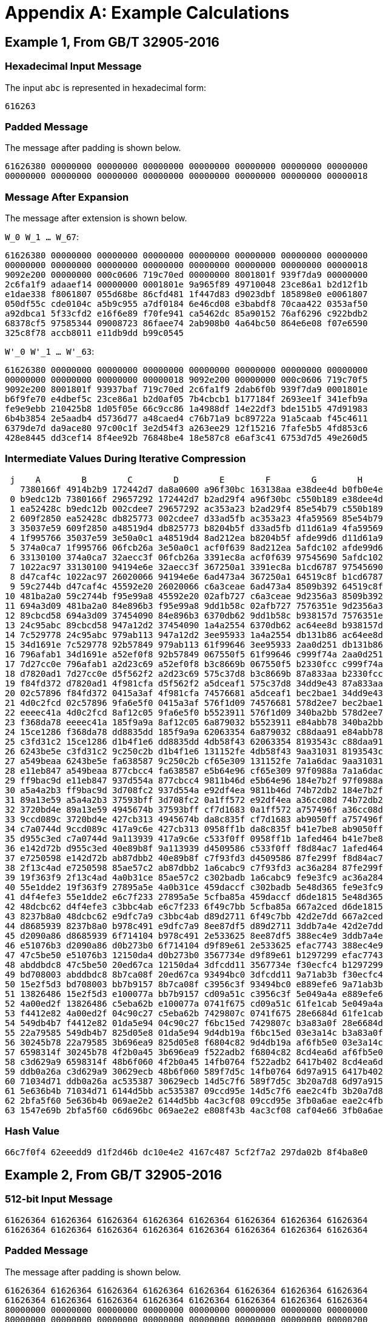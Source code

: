 
[appendix]
= Appendix A: Example Calculations

== Example 1, From GB/T 32905-2016

=== Hexadecimal Input Message

The input `abc` is represented in hexadecimal form:

----
616263
----

=== Padded Message

The message after padding is shown below.

----
61626380 00000000 00000000 00000000 00000000 00000000 00000000 00000000
00000000 00000000 00000000 00000000 00000000 00000000 00000000 00000018
----

=== Message After Expansion

The message after extension is shown below.

`W_0 W_1 ... W_67`:

----
61626380 00000000 00000000 00000000 00000000 00000000 00000000 00000000
00000000 00000000 00000000 00000000 00000000 00000000 00000000 00000018
9092e200 00000000 000c0606 719c70ed 00000000 8001801f 939f7da9 00000000
2c6fa1f9 adaaef14 00000000 0001801e 9a965f89 49710048 23ce86a1 b2d12f1b
e1dae338 f8061807 055d68be 86cfd481 1f447d83 d9023dbf 185898e0 e0061807
050df55c cde0104c a5b9c955 a7df0184 6e46cd08 e3babdf8 70caa422 0353af50
a92dbca1 5f33cfd2 e16f6e89 f70fe941 ca5462dc 85a90152 76af6296 c922bdb2
68378cf5 97585344 09008723 86faee74 2ab908b0 4a64bc50 864e6e08 f07e6590
325c8f78 accb8011 e11db9dd b99c0545
----


`W'_0 W'_1 ... W'_63`:

----
61626380 00000000 00000000 00000000 00000000 00000000 00000000 00000000
00000000 00000000 00000000 00000018 9092e200 00000000 000c0606 719c70f5
9092e200 8001801f 93937baf 719c70ed 2c6fa1f9 2dab6f0b 939f7da9 0001801e
b6f9fe70 e4dbef5c 23ce86a1 b2d0af05 7b4cbcb1 b177184f 2693ee1f 341efb9a
fe9e9ebb 210425b8 1d05f05e 66c9cc86 1a4988df 14e22df3 bde151b5 47d91983
6b4b3854 2e5aadb4 d5736d77 a48caed4 c76b71a9 bc89722a 91a5caab f45c4611
6379de7d da9ace80 97c00c1f 3e2d54f3 a263ee29 12f15216 7fafe5b5 4fd853c6
428e8445 dd3cef14 8f4ee92b 76848be4 18e587c8 e6af3c41 6753d7d5 49e260d5
----

=== Intermediate Values During Iterative Compression

----
 j    A        B        C        D        E        F        G        H
   7380166f 4914b2b9 172442d7 da8a0600 a96f30bc 163138aa e38dee4d b0fb0e4e
 0 b9edc12b 7380166f 29657292 172442d7 b2ad29f4 a96f30bc c550b189 e38dee4d
 1 ea52428c b9edc12b 002cdee7 29657292 ac353a23 b2ad29f4 85e54b79 c550b189
 2 609f2850 ea52428c db825773 002cdee7 d33ad5fb ac353a23 4fa59569 85e54b79
 3 35037e59 609f2850 a48519d4 db825773 b8204b5f d33ad5fb d11d61a9 4fa59569
 4 1f995766 35037e59 3e50a0c1 a48519d4 8ad212ea b8204b5f afde99d6 d11d61a9
 5 374a0ca7 1f995766 06fcb26a 3e50a0c1 acf0f639 8ad212ea 5afdc102 afde99d6
 6 33130100 374a0ca7 32aecc3f 06fcb26a 3391ec8a acf0f639 97545690 5afdc102
 7 1022ac97 33130100 94194e6e 32aecc3f 367250a1 3391ec8a b1cd6787 97545690
 8 d47caf4c 1022ac97 26020066 94194e6e 6ad473a4 367250a1 64519c8f b1cd6787
 9 59c2744b d47caf4c 45592e20 26020066 c6a3ceae 6ad473a4 8509b392 64519c8f
10 481ba2a0 59c2744b f95e99a8 45592e20 02afb727 c6a3ceae 9d2356a3 8509b392
11 694a3d09 481ba2a0 84e896b3 f95e99a8 9dd1b58c 02afb727 7576351e 9d2356a3
12 89cbcd58 694a3d09 37454090 84e896b3 6370db62 9dd1b58c b938157d 7576351e
13 24c95abc 89cbcd58 947a12d2 37454090 1a4a2554 6370db62 ac64ee8d b938157d
14 7c529778 24c95abc 979ab113 947a12d2 3ee95933 1a4a2554 db131b86 ac64ee8d
15 34d1691e 7c529778 92b57849 979ab113 61f99646 3ee95933 2aa0d251 db131b86
16 796afab1 34d1691e a52ef0f8 92b57849 067550f5 61f99646 c999f74a 2aa0d251
17 7d27cc0e 796afab1 a2d23c69 a52ef0f8 b3c8669b 067550f5 b2330fcc c999f74a
18 d7820ad1 7d27cc0e d5f562f2 a2d23c69 575c37d8 b3c8669b 87a833aa b2330fcc
19 f84fd372 d7820ad1 4f981cfa d5f562f2 a5dceaf1 575c37d8 34dd9e43 87a833aa
20 02c57896 f84fd372 0415a3af 4f981cfa 74576681 a5dceaf1 bec2bae1 34dd9e43
21 4d0c2fcd 02c57896 9fa6e5f0 0415a3af 576f1d09 74576681 578d2ee7 bec2bae1
22 eeeec41a 4d0c2fcd 8af12c05 9fa6e5f0 b5523911 576f1d09 340ba2bb 578d2ee7
23 f368da78 eeeec41a 185f9a9a 8af12c05 6a879032 b5523911 e84abb78 340ba2bb
24 15ce1286 f368da78 dd8835dd 185f9a9a 62063354 6a879032 c88daa91 e84abb78
25 c3fd31c2 15ce1286 d1b4f1e6 dd8835dd 4db58f43 62063354 8193543c c88daa91
26 6243be5e c3fd31c2 9c250c2b d1b4f1e6 131152fe 4db58f43 9aa31031 8193543c
27 a549beaa 6243be5e fa638587 9c250c2b cf65e309 131152fe 7a1a6dac 9aa31031
28 e11eb847 a549beaa 877cbcc4 fa638587 e5b64e96 cf65e309 97f0988a 7a1a6dac
29 ff9bac9d e11eb847 937d554a 877cbcc4 9811b46d e5b64e96 184e7b2f 97f0988a
30 a5a4a2b3 ff9bac9d 3d708fc2 937d554a e92df4ea 9811b46d 74b72db2 184e7b2f
31 89a13e59 a5a4a2b3 37593bff 3d708fc2 0a1ff572 e92df4ea a36cc08d 74b72db2
32 3720bd4e 89a13e59 4945674b 37593bff cf7d1683 0a1ff572 a757496f a36cc08d
33 9ccd089c 3720bd4e 427cb313 4945674b da8c835f cf7d1683 ab9050ff a757496f
34 c7a0744d 9ccd089c 417a9c6e 427cb313 0958ff1b da8c835f b41e7be8 ab9050ff
35 d955c3ed c7a0744d 9a113939 417a9c6e c533f0ff 0958ff1b 1afed464 b41e7be8
36 e142d72b d955c3ed 40e89b8f 9a113939 d4509586 c533f0ff f8d84ac7 1afed464
37 e7250598 e142d72b ab87dbb2 40e89b8f c7f93fd3 d4509586 87fe299f f8d84ac7
38 2f13c4ad e7250598 85ae57c2 ab87dbb2 1a6cabc9 c7f93fd3 ac36a284 87fe299f
39 19f363f9 2f13c4ad 4a0b31ce 85ae57c2 c302badb 1a6cabc9 fe9e3fc9 ac36a284
40 55e1dde2 19f363f9 27895a5e 4a0b31ce 459daccf c302badb 5e48d365 fe9e3fc9
41 d4f4efe3 55e1dde2 e6c7f233 27895a5e 5cfba85a 459daccf d6de1815 5e48d365
42 48dcbc62 d4f4efe3 c3bbc4ab e6c7f233 6f49c7bb 5cfba85a 667a2ced d6de1815
43 8237b8a0 48dcbc62 e9dfc7a9 c3bbc4ab d89d2711 6f49c7bb 42d2e7dd 667a2ced
44 d8685939 8237b8a0 b978c491 e9dfc7a9 8ee87df5 d89d2711 3ddb7a4e 42d2e7dd
45 d2090a86 d8685939 6f714104 b978c491 2e533625 8ee87df5 388ec4e9 3ddb7a4e
46 e51076b3 d2090a86 d0b273b0 6f714104 d9f89e61 2e533625 efac7743 388ec4e9
47 47c5be50 e51076b3 12150da4 d0b273b0 3567734e d9f89e61 b1297299 efac7743
48 abddbdc8 47c5be50 20ed67ca 12150da4 3dfcdd11 3567734e f30ecfc4 b1297299
49 bd708003 abddbdc8 8b7ca08f 20ed67ca 93494bc0 3dfcdd11 9a71ab3b f30ecfc4
50 15e2f5d3 bd708003 bb7b9157 8b7ca08f c3956c3f 93494bc0 e889efe6 9a71ab3b
51 13826486 15e2f5d3 e100077a bb7b9157 cd09a51c c3956c3f 5e049a4a e889efe6
52 4a00ed2f 13826486 c5eba62b e100077a 0741f675 cd09a51c 61fe1cab 5e049a4a
53 f4412e82 4a00ed2f 04c90c27 c5eba62b 7429807c 0741f675 28e6684d 61fe1cab
54 549db4b7 f4412e82 01da5e94 04c90c27 f6bc15ed 7429807c b3a83a0f 28e6684d
55 22a79585 549db4b7 825d05e8 01da5e94 9d4db19a f6bc15ed 03e3a14c b3a83a0f
56 30245b78 22a79585 3b696ea9 825d05e8 f6804c82 9d4db19a af6fb5e0 03e3a14c
57 6598314f 30245b78 4f2b0a45 3b696ea9 f522adb2 f6804c82 8cd4ea6d af6fb5e0
58 c3d629a9 6598314f 48b6f060 4f2b0a45 14fb0764 f522adb2 6417b402 8cd4ea6d
59 ddb0a26a c3d629a9 30629ecb 48b6f060 589f7d5c 14fb0764 6d97a915 6417b402
60 71034d71 ddb0a26a ac535387 30629ecb 14d5c7f6 589f7d5c 3b20a7d8 6d97a915
61 5e636b4b 71034d71 6144d5bb ac535387 09ccd95e 14d5c7f6 eae2c4fb 3b20a7d8
62 2bfa5f60 5e636b4b 069ae2e2 6144d5bb 4ac3cf08 09ccd95e 3fb0a6ae eae2c4fb
63 1547e69b 2bfa5f60 c6d696bc 069ae2e2 e808f43b 4ac3cf08 caf04e66 3fb0a6ae
----

=== Hash Value

----
66c7f0f4 62eeedd9 d1f2d46b dc10e4e2 4167c487 5cf2f7a2 297da02b 8f4ba8e0
----

== Example 2, From GB/T 32905-2016

=== 512-bit Input Message

----
61626364 61626364 61626364 61626364 61626364 61626364 61626364 61626364
61626364 61626364 61626364 61626364 61626364 61626364 61626364 61626364
----

=== Padded Message

The message after padding is shown below.

----
61626364 61626364 61626364 61626364 61626364 61626364 61626364 61626364
61626364 61626364 61626364 61626364 61626364 61626364 61626364 61626364
80000000 00000000 00000000 00000000 00000000 00000000 00000000 00000000
80000000 00000000 00000000 00000000 00000000 00000000 00000000 00000200
----

==== Message Block 1

===== Expanded Message

`W_0 W_1 ... W_67`:

----
61626364 61626364 61626364 61626364 61626364 61626364 61626364 61626364
61626364 61626364 61626364 61626364 61626364 61626364 61626364 61626364
a121a024 a121a024 a121a024 6061e0e5 6061e0e5 6061e0e5 a002e345 a002e345
a002e345 49c969ed 49c969ed 49c969ed 85ae5679 a44ff619 a44ff619 694b6244
e8c8e0c4 e8c8e0c4 240e103e 346e603e 346e603e 9a517ab5 8a01aa25 8a01aa25
0607191c 25f8a37a d528936a 89fbd8ae 00606206 10501256 7cff7ef9 3c78b9f9
cc2b8a69 9f03f169 df45be20 9ec5bee1 0a212906 49ff72c0 46717241 67e09a19
6efaa333 2ebae676 3475c386 201dcff6 2f18fccf 2c5f2b5c a80b9f38 bc139f34
c47f18a7 a25ce71d 42743705 51baf619
----


`W'_0 W'_1 ... W'_63`:

----
00000000 00000000 00000000 00000000 00000000 00000000 00000000 00000000
00000000 00000000 00000000 00000000 c043c340 c043c340 c043c340 01038381
c14040c1 c14040c1 01234361 c06303a0 c06303a0 29a88908 e9cb8aa8 e9cb8aa8
25acb53c ed869ff4 ed869ff4 20820ba9 6d66b6bd 4c8716dd 8041e627 5d25027a
dca680fa 72999a71 ae0fba1b be6fca1b 32697922 bfa9d9cf 5f29394f 03fa728b
06677b1a 35a8b12c a9d7ed93 b5836157 cc4be86f 8f53e33f a3bac0d9 a2bd0718
c60aa36f d6fc83a9 9934cc61 f92524f8 64db8a35 674594b6 7204b1c7 47fd55ef
41e25ffc 02e5cd2a 9c7e5cbe 9c0e50c2 eb67e468 8e03cc41 ea7fa83d eda9692d
----

===== Intermediate Values During Iterative Compression

----
 j     A        B       C         D        E       F         G       H
   7380166f 4914b2b9 172442d7 da8a0600 a96f30bc 163138aa e38dee4d b0fb0e4e
 0 588b5dab 7380166f 29657292 172442d7 b2e561d0 a96f30bc c550b189 e38dee4d
 1 b31cecd3 588b5dab 002cdee7 29657292 887cdf53 b2e561d0 85e54b79 c550b189
 2 087b31df b31cecd3 16bb56b1 002cdee7 5234344f 887cdf53 0e85972b 85e54b79
 3 17448b12 087b31df 39d9a766 16bb56b1 16372ca6 5234344f fa9c43e6 0e85972b
 4 dca06de5 17448b12 f663be10 39d9a766 f7bc113c 16372ca6 a27a91a1 fa9c43e6
 5 8eb847a3 dca06de5 8916242e f663be10 9fe64fb1 f7bc113c 6530b1b9 a27a91a1
 6 0e0f1218 8eb847a3 40dbcbb9 8916242e 57e5fc4e 9fe64fb1 89e7bde0 6530b1b9
 7 ada83827 0e0f1218 708f471d 40dbcbb9 55eb8591 57e5fc4e 7d8cff32 89e7bde0
 8 6e12c163 ada83827 1e24301c 708f471d c26a14b8 55eb8591 e272bf2f 7d8cff32
 9 f7578117 6e12c163 50704f5b 1e24301c 3433dd28 c26a14b8 2c8aaf5c e272bf2f
10 bc497c66 f7578117 2582c6dc 50704f5b 4f85c749 3433dd28 a5c61350 2c8aaf5c
11 ecc59168 bc497c66 af022fee 2582c6dc 8ce5ee61 4f85c749 e941a19e a5c61350
12 63723715 ecc59168 92f8cd78 af022fee 38e2aa27 8ce5ee61 3a4a7c2e e941a19e
13 e57bfbf8 63723715 8b22d1d9 92f8cd78 542318e7 38e2aa27 730c672f 3a4a7c2e
14 8ba504b1 e57bfbf8 e46e2ac6 8b22d1d9 a8c73777 542318e7 5139c715 730c672f
15 b6a4be20 8ba504b1 f7f7f1ca e46e2ac6 8ae4d7a0 a8c73777 c73aa118 5139c715
16 c0a0e3f7 b6a4be20 4a096317 f7f7f1ca f671e12a 8ae4d7a0 bbbd4639 c73aa118
17 68ef7357 c0a0e3f7 497c416d 4a096317 673f9d46 f671e12a bd045726 bbbd4639
18 4c6499d3 68ef7357 41c7ef81 497c416d f01924a3 673f9d46 0957b38f bd045726
19 9f532735 4c6499d3 dee6aed1 41c7ef81 71c6ef02 f01924a3 ea3339fc 0957b38f
20 231d84bd 9f532735 c933a698 dee6aed1 108149de 71c6ef02 251f80c9 ea3339fc
21 6a203212 231d84bd a64e6b3e c933a698 90c31af9 108149de 78138e37 251f80c9
22 175c3b57 6a203212 3b097a46 a64e6b3e 508f82d2 90c31af9 4ef0840a 78138e37
23 cdcbabd5 175c3b57 406424d4 3b097a46 b5a2f2fb 508f82d2 d7cc8618 4ef0840a
24 7dd941f8 cdcbabd5 b876ae2e 406424d4 a541cb9b b5a2f2fb 1692847c d7cc8618
25 eaf54f3e 7dd941f8 9757ab9b b876ae2e 912d4e17 a541cb9b 97ddad17 1692847c
26 f7310a83 eaf54f3e b283f0fb 9757ab9b b43da5e9 912d4e17 5cdd2a0e 97ddad17
27 f8441d7e f7310a83 ea9e7dd5 b283f0fb cf194872 b43da5e9 70bc896a 5cdd2a0e
28 270dce67 f8441d7e 621507ee ea9e7dd5 7564b6c0 cf194872 2f4da1ed 70bc896a
29 ac12a6c0 270dce67 883afdf0 621507ee 964015e3 7564b6c0 439678ca 2f4da1ed
30 1bd9e6e3 ac12a6c0 1b9cce4e 883afdf0 0fac4cad 964015e3 b603ab25 439678ca
31 32418d74 1bd9e6e3 254d8158 1b9cce4e 3f717698 0fac4cad af1cb200 b603ab25
32 9c89b505 32418d74 b3cdc637 254d8158 38766abf 3f717698 65687d62 af1cb200
33 3c60352a 9c89b505 831ae864 b3cdc637 8aedd93b 38766abf b4c1fb8b 65687d62
34 2a116c70 3c60352a 136a0b39 831ae864 476048d4 8aedd93b 55f9c3b3 b4c1fb8b
35 a0c7c66f 2a116c70 c06a5478 136a0b39 b47a7dc5 476048d4 c9dc576e 55f9c3b3
36 b7e58f33 a0c7c66f 22d8e054 c06a5478 3a3537a9 b47a7dc5 46a23b02 c9dc576e
37 79baf4ca b7e58f33 8f8cdf41 22d8e054 9455b731 3a3537a9 ee2da3d3 46a23b02
38 ad5b0bcf 79baf4ca cb1e676f 8f8cdf41 289d35e0 9455b731 bd49d1a9 ee2da3d3
39 a167bd76 ad5b0bcf 75e994f3 cb1e676f da27276b 289d35e0 b98ca2ad bd49d1a9
40 2ccc1878 a167bd76 b6179f5a 75e994f3 7eded43b da27276b af0144e9 b98ca2ad
41 610c6084 2ccc1878 cf7aed42 b6179f5a 9da32cab 7eded43b 3b5ed139 af0144e9
42 a40209fe 610c6084 9830f059 cf7aed42 7d483846 9da32cab a1dbf6f6 3b5ed139
43 6fa376a2 a40209fe 18c108c2 9830f059 12a851cf 7d483846 655ced19 a1dbf6f6
44 53f9ffc5 6fa376a2 0413fd48 18c108c2 c3d3327b 12a851cf c233ea41 655ced19
45 4f60bbd5 53f9ffc5 46ed44df 0413fd48 f3cae7e6 c3d3327b 8e789542 c233ea41
46 6e89a7fb 4f60bbd5 f3ff8aa7 46ed44df 17394ca0 f3cae7e6 93de1e99 8e789542
47 fef3cb16 6e89a7fb c177aa9e f3ff8aa7 4a9e594f 17394ca0 3f379e57 93de1e99
48 fa8e6731 fef3cb16 134ff6dd c177aa9e 7d9e1966 4a9e594f 6500b9ca 3f379e57
49 08a826c3 fa8e6731 e7962dfd 134ff6dd ebfa90cc 7d9e1966 ca7a54f2 6500b9ca
50 614c7627 08a826c3 1cce63f5 e7962dfd 969ecf53 ebfa90cc cb33ecf0 ca7a54f2
51 d776618d 614c7627 504d8611 1cce63f5 423489f6 969ecf53 86675fd4 cb33ecf0
52 ef958266 d776618d 98ec4ec2 504d8611 6ef4554d 423489f6 7a9cb4f6 86675fd4
53 04b44fd2 ef958266 ecc31bae 98ec4ec2 290032b5 6ef4554d 4fb211a4 7a9cb4f6
54 008d6012 04b44fd2 2b04cddf ecc31bae 50aa1faa 290032b5 aa6b77a2 4fb211a4
55 57859fec 008d6012 689fa409 2b04cddf c00cd655 50aa1faa 95a94801 aa6b77a2
56 c864420d 57859fec 1ac02401 689fa409 2fb3c502 c00cd655 fd528550 95a94801
57 e7423482 c864420d 0b3fd8af 1ac02401 aac3b183 2fb3c502 b2ae0066 fd528550
58 5c5be9dd e7423482 c8841b90 0b3fd8af 8b1ba117 aac3b183 28117d9e b2ae0066
59 ebd4948c 5c5be9dd 846905ce c8841b90 74a75fe1 8b1ba117 8c1d561d 28117d9e
60 05627b53 ebd4948c b7d3bab8 846905ce f58d98d8 74a75fe1 08bc58dd 8c1d561d
61 28aaec87 05627b53 a92919d7 b7d3bab8 cc6b5f2a f58d98d8 ff0ba53a 08bc58dd
62 0f92d652 28aaec87 c4f6a60a a92919d7 b8ab6d40 cc6b5f2a c6c7ac6c ff0ba53a
63 2ad0c8ee 0f92d652 55d90e51 c4f6a60a 69caa1b7 b8ab6d40 f956635a c6c7ac6c
----

==== Message Block 2

===== Expanded Message

`W_0 W_1 ... W_67`:

----
80000000 00000000 00000000 00000000 00000000 00000000 00000000 00000000
00000000 00000000 00000000 00000000 00000000 00000000 00000000 00000200
80404000 00000000 01008080 10005000 00000000 002002a0 ac545c04 00000000
09582a39 a0003000 00000000 00200280 a4515804 20200040 51609838 30005701
a0002000 008200aa 6ad525d0 0a0e0216 b0f52042 fa7073b0 20000000 008200a8
7a542590 22a20044 d5d6ebd2 82005771 8a202240 b42826aa eaf84e59 4898eaf9
8207283d ee6775fa a3e0e0a0 8828488a 23b45a5d 628a22c4 8d6d0615 38300a7e
e96260e5 2b60c020 502ed531 9e878cb9 218c38f8 dcae3cb7 2a3e0e0a e9e0c461
8c3e3831 44aaa228 dc60a38b 518300f7
----

`W'_0 W'_1 ... W'_63`:

----
80000000 00000000 00000000 00000000 00000000 00000000 00000000 00000000
00000000 00000000 00000000 00000200 80404000 00000000 01008080 10005200
80404000 002002a0 ad54dc84 10005000 09582a39 a02032a0 ac545c04 00200280
ad09723d 80203040 51609838 30205581 04517804 20a200ea 3bb5bde8 3a0e5517
10f50042 faf2731a 4ad525d0 0a8c02be caa105d2 d8d273f4 f5d6ebd2 828257d9
f07407d0 968a26ee 3f2ea58b ca98bd88 08270a7d 5a4f5350 4918aef9 c0b0a273
a1b37260 8ced573e 2e8de6b5 b01842f4 cad63ab8 49eae2e4 dd43d324 a6b786c7
c8ee581d f7cefc97 7a10db3b 776748d8 adb200c9 98049e9f f65ead81 b863c496
----

===== Intermediate Values During Iterative Compression

----
 j     A        B       C         D        E       F         G       H
   5950de81 468664eb 42fd4c86 1e7ca00a c0a5910b ae9a55ea 1adb8d17 763ca222
 0 1cc66027 5950de81 0cc9d68d 42fd4c86 24fe81a1 c0a5910b af5574d2 1adb8d17
 1 b7197324 1cc66027 a1bd02b2 0cc9d68d 61b7397a 24fe81a1 885e052c af5574d2
 2 b1aacb3f b7197324 8cc04e39 a1bd02b2 4c7cbb59 61b7397a 0d0927f4 885e052c
 3 920d5d4d b1aacb3f 32e6496e 8cc04e39 c6c863a3 4c7cbb59 cbd30db9 0d0927f4
 4 03162191 920d5d4d 55967f63 32e6496e dbcb73dd c6c863a3 daca63e5 cbd30db9
 5 cbfddbb7 03162191 1aba9b24 55967f63 6a6eaafb dbcb73dd 1d1e3643 daca63e5
 6 67f45147 cbfddbb7 2c432206 1aba9b24 e0cc5b97 6a6eaafb 9eeede5b 1d1e3643
 7 dfc06393 67f45147 fbb76f97 2c432206 9d84a8d5 e0cc5b97 57db5375 9eeede5b
 8 777f980d dfc06393 e8a28ecf fbb76f97 89d0a059 9d84a8d5 dcbf0662 57db5375
 9 502a9be2 777f980d 80c727bf e8a28ecf befc3eda 89d0a059 46acec25 dcbf0662
10 df0f77ed 502a9be2 ff301aee 80c727bf c8b999f7 befc3eda 02cc4e85 46acec25
11 b8bc2801 df0f77ed 5537c4a0 ff301aee 3a05da38 c8b999f7 f6d5f7e1 02cc4e85
12 5b3baaa5 b8bc2801 1eefdbbe 5537c4a0 eebf718f 3a05da38 cfbe45cc f6d5f7e1
13 0f7185e4 5b3baaa5 78500371 1eefdbbe f3fbf969 eebf718f d1c1d02e cfbe45cc
14 141cb1e7 0f7185e4 77554ab6 78500371 5cc495db f3fbf969 8c7f75fb d1c1d02e
15 f185448a 141cb1e7 e30bc81e 77554ab6 32028d02 5cc495db cb4f9fdf 8c7f75fb
16 a7374acd f185448a 3963ce28 e30bc81e 3d03e81b 32028d02 aedae624 cb4f9fdf
17 aaca2dcb a7374acd 0a8915e3 3963ce28 130bc932 3d03e81b 68119014 aedae624
18 3d2dfd31 aaca2dcb 6e959b4e 0a8915e3 07fff8f8 130bc932 40d9e81f 68119014
19 15bab3e6 3d2dfd31 945b9755 6e959b4e 85b2dd34 07fff8f8 4990985e 40d9e81f
20 f477625b 15bab3e6 5bfa627a 945b9755 d2b3c82b 85b2dd34 c7c03fff 4990985e
21 ecbfba29 f477625b 7567cc2b 5bfa627a 604bda38 d2b3c82b e9a42d96 c7c03fff
22 b9f6943d ecbfba29 eec4b7e8 7567cc2b e996d68b 604bda38 415e959e e9a42d96
23 c537ac67 b9f6943d 7f7453d9 eec4b7e8 7f6c2bc6 e996d68b d1c3025e 415e959e
24 c59665b3 c537ac67 ed287b73 7f7453d9 1a89ef0d 7f6c2bc6 b45f4cb6 d1c3025e
25 50115e1f c59665b3 6f58cf8a ed287b73 3ddf2899 1a89ef0d 5e33fb61 b45f4cb6
26 44196085 50115e1f 2ccb678b 6f58cf8a 0abc22da 3ddf2899 7868d44f 5e33fb61
27 bde4e355 44196085 22bc3ea0 2ccb678b da96412a 0abc22da 44c9eef9 7868d44f
28 ca176dca bde4e355 32c10a88 22bc3ea0 b418ac1b da96412a 16d055e1 44c9eef9
29 541e456e ca176dca c9c6ab7b 32c10a88 35cf8215 b418ac1b 0956d4b2 16d055e1
30 b6feeef7 541e456e 2edb9594 c9c6ab7b d41f5fda 35cf8215 60dda0c5 0956d4b2
31 026e42f7 b6feeef7 3c8adca8 2edb9594 c9436b11 d41f5fda 10a9ae7c 60dda0c5
32 8fd27582 026e42f7 fdddef6d 3c8adca8 a48dc4c2 c9436b11 fed6a0fa 10a9ae7c
33 2527f8c6 8fd27582 dc85ee04 fdddef6d b29dc9d4 a48dc4c2 588e4a1b fed6a0fa
34 3218579f 2527f8c6 a4eb051f dc85ee04 0da81ad7 b29dc9d4 2615246e 588e4a1b
35 35421cf3 3218579f 4ff18c4a a4eb051f 644b37e4 0da81ad7 4ea594ee 2615246e
36 12cb048f 35421cf3 30af3e64 4ff18c4a 107cb2fb 644b37e4 d6b86d40 4ea594ee
37 c6716749 12cb048f 8439e66a 30af3e64 7903974d 107cb2fb bf232259 d6b86d40
38 66bf4600 c6716749 96091e25 8439e66a e5575380 7903974d 97d883e5 bf232259
39 046516a9 66bf4600 e2ce938c 96091e25 e23d4f18 e5575380 ba6bc81c 97d883e5
40 e14ab898 046516a9 7e8c00cd e2ce938c 6e25affe e23d4f18 9c072aba ba6bc81c
41 bc44d883 e14ab898 ca2d5208 7e8c00cd 4ef0cb38 6e25affe 78c711ea 9c072aba
42 e017c779 bc44d883 957131c2 ca2d5208 10132c10 4ef0cb38 7ff3712d 78c711ea
43 11154e38 e017c779 89b10778 957131c2 c1d401bd 10132c10 59c27786 7ff3712d
44 3ba43e10 11154e38 2f8ef3c0 89b10778 953c1e65 c1d401bd 60808099 59c27786
45 445e8d34 3ba43e10 2a9c7022 2f8ef3c0 94bcdd11 953c1e65 0dee0ea0 60808099
46 34d09ee0 445e8d34 487c2077 2a9c7022 1d0ea72c 94bcdd11 f32ca9e0 0dee0ea0
47 18c77c40 34d09ee0 bd1a6888 487c2077 a8ca98c6 1d0ea72c e88ca5e6 f32ca9e0
48 a2507cea 18c77c40 a13dc069 bd1a6888 9845362a a8ca98c6 3960e875 e88ca5e6
49 7e014176 a2507cea 8ef88031 a13dc069 2cb0c2f2 9845362a c6354654 3960e875
50 eb39074b 7e014176 a0f9d544 8ef88031 0df22b74 2cb0c2f2 b154c229 c6354654
51 f67597e1 eb39074b 0282ecfc a0f9d544 8d4f6b2f 0df22b74 17916586 b154c229
52 31e9309d f67597e1 720e97d6 0282ecfc eecf99be 8d4f6b2f 5ba06f91 17916586
53 c6329c3c 31e9309d eb2fc3ec 720e97d6 c672ad96 eecf99be 597c6a7b 5ba06f91
54 75cc3800 c6329c3c d2613a63 eb2fc3ec 8515c87f c672ad96 cdf7767c 597c6a7b
55 925156ad 75cc3800 6538798c d2613a63 150cbd57 8515c87f 6cb63395 cdf7767c
56 7d0de10b 925156ad 987000eb 6538798c 7ee47610 150cbd57 43fc28ae 6cb63395
57 2066f136 7d0de10b a2ad5b24 987000eb 7d7aadcc 7ee47610 eab8a865 43fc28ae
58 85b31359 2066f136 1bc216fa a2ad5b24 07b9cfd1 7d7aadcc b083f723 eab8a865
59 6cddcb93 85b31359 cde26c40 1bc216fa c43eb29c 07b9cfd1 6e63ebd5 b083f723
60 23eff97d 6cddcb93 6626b30b cde26c40 1ea21d46 c43eb29c 7e883dce 6e63ebd5
61 07bd4e82 23eff97d bb9726d9 6626b30b c8d6867c 1ea21d46 94e621f5 7e883dce
62 64f3dc4a 07bd4e82 dff2fa47 bb9726d9 96e4028f c8d6867c ea30f510 94e621f5
63 87ee4178 64f3dc4a 7a9d040f dff2fa47 af7ee1ee 96e4028f 33e646b4 ea30f510
----

=== Hash Value

----
debe9ff9 2275b8a1 38604889 c18e5a4d 6fdb70e5 387e5765 293dcba3 9c0c5732
----

== Example 3

TODO: add BOTAN / OpenSSL samples.

////
# From https://tools.ietf.org/html/draft-shen-sm2-ecdsa-02

Digest = SM3
Input = 0090414C494345313233405941484F4F2E434F4D787968B4FA32C3FD2417842E73BBFEFF2F3C848B6831D7E0EC65228B3937E49863E4C6D3B23B0C849CF84241484BFE48F61D59A5B16BA06E6E12D1DA27C5249A421DEB
61B62EAB6746434EBC3CC315E32220B3BADD50BDC4C4E6C147FEDD43D0680512BCBB42C07D47349D2153B70C4E5D7FDFCBFA36EA1A85841B9E46E09A20AE4C7798AA0F119471BEE11825BE46202BB79E2A5844495E97C04FF4DF25
8A7C0240F88F1CD4E16352A73C17B7F16F07353E53A176D684A9FE0C6BB798E857
Output = F4A38489E32B45B6F876E3AC2168CA392362DC8F23459C1D1146FC3DBFB7BC9A

# From https://tools.ietf.org/html/draft-shen-sm3-hash-01
Digest = SM3
Input = 616263
Output = 66C7F0F462EEEDD9D1F2D46BDC10E4E24167C4875CF2F7A2297DA02B8F4BA8E0

Digest = SM3
Input = 61626364616263646162636461626364616263646162636461626364616263646162636461626364616263646162636461626364616263646162636461626364
Output = DEBE9FF92275B8A138604889C18E5A4D6FDB70E5387E5765293dCbA39C0C5732

# From GmSSL test suite

Digest = SM3
Input = 0090414C494345313233405941484F4F2E434F4D787968B4FA32C3FD2417842E73BBFEFF2F3C848B6831D7E0EC65228B3937E49863E4C6D3B23B0C849CF84241484BFE48F61D59A5B16BA06E6E12D1DA27C5249A421DEB
61B62EAB6746434EBC3CC315E32220B3BADD50BDC4C4E6C147FEDD43D0680512BCBB42C07D47349D2153B70C4E5D7FDFCBFA36EA1A85841B9E46E09A20AE4C7798AA0F119471BEE11825BE46202BB79E2A5844495E97C04FF4DF25
8A7C0240F88F1CD4E16352A73C17B7F16F07353E53A176D684A9FE0C6BB798E857
Output = F4A38489E32B45B6F876E3AC2168CA392362DC8F23459C1D1146FC3DBFB7BC9A

Digest = SM3
Input = 0090414C494345313233405941484F4F2E434F4D00000000000000000000000000000000000000000000000000000000000000000000E78BCD09746C202378A7E72B12BCE00266B9627ECB0B5A25367AD1AD4CC6242B00
DB9CA7F1E6B0441F658343F4B10297C0EF9B6491082400A62E7A7485735FADD013DE74DA65951C4D76DC89220D5F7777A611B1C38BAE260B175951DC8060C2B3E0165961645281A8626607B917F657D7E9382F1EA5CD931F40F662
F357542653B201686522130D590FB8DE635D8FCA715CC6BF3D05BEF3F75DA5D543454448166612
Output = 26352AF82EC19F207BBC6F9474E11E90CE0F7DDACE03B27F801817E897A81FD5

Digest = SM3
Input = 0090414C494345313233405941484F4F2E434F4D787968B4FA32C3FD2417842E73BBFEFF2F3C848B6831D7E0EC65228B3937E49863E4C6D3B23B0C849CF84241484BFE48F61D59A5B16BA06E6E12D1DA27C5249A421DEB
61B62EAB6746434EBC3CC315E32220B3BADD50BDC4C4E6C147FEDD43D0680512BCBB42C07D47349D2153B70C4E5D7FDFCBFA36EA1A85841B9E46E09A23099093BF3C137D8FCBBCDF4A2AE50F3B0F216C3122D79425FE03A45DBFE1
553DF79E8DAC1CF0ECBAA2F2B49D51A4B387F2EFAF482339086A27A8E05BAED98B
Output = E4D1D0C3CA4C7F11BC8FF8CB3F4C02A78F108FA098E51A668487240F75E20F31

Digest = SM3
Input = 008842494C4C343536405941484F4F2E434F4D787968B4FA32C3FD2417842E73BBFEFF2F3C848B6831D7E0EC65228B3937E49863E4C6D3B23B0C849CF84241484BFE48F61D59A5B16BA06E6E12D1DA27C5249A421DEBD6
B62EAB6746434EBC3CC315E32220B3BADD50BDC4C4E6C147FEDD43D0680512BCBB42C07D47349D2153B70C4E5D7FDFCBFA36EA1A85841B9E46E09A2245493D446C38D8CC0F118374690E7DF633A8A4BFB3329B5ECE604B2B4F37F4
53C0869F4B9E17773DE68FEC45E14904E0DEA45BF6CECF9918C85EA047C60A4C
Output = 6B4B6D0E276691BD4A11BF72F4FB501AE309FDACB72FA6CC336E6656119ABD67

Digest = SM3
Input = 4D38D2958CA7FD2CFAE3AF04486959CF92C8EF48E8B83A05C112E739D5F181D03082020CA003020102020900AF28725D98D33143300C06082A811CCF550183750500307D310B300906035504060C02636E310B30090603
504080C02626A310B300906035504070C02626A310F300D060355040A0C06746F70736563310F300D060355040B0C06746F707365633111300F06035504030C08546F707365634341311F301D06092A864886F70D0109010C10626
40746F707365632E636F6D2E636E301E170D3132303632343037353433395A170D3332303632303037353433395A307D310B300906035504060C02636E310B300906035504080C02626A310B300906035504070C02626A310F300D
60355040A0C06746F70736563310F300D060355040B0C06746F707365633111300F06035504030C08546F707365634341311F301D06092A864886F70D0109010C10626A40746F707365632E636F6D2E636E3059301306072A8648C
3D020106082A811CCF5501822D03420004D69C2F1EEC3BFB6B95B30C28085C77B125D77A9C39525D8190768F37D6B205B589DCD316BBE7D89A9DC21917F17799E698531F5E6E3E10BD31370B259C3F81C3A3733071300F0603551D
30101FF040530030101FF301D0603551D0E041604148E5D90347858BAAAD870D8BDFBA6A85E7B563B64301F0603551D230418301680148E5D90347858BAAAD870D8BDFBA6A85E7B563B64300B0603551D0F0404030201063011060
6086480186F8420101040403020057
Output = C3B02E500A8B60B77DEDCF6F4C11BEF8D56E5CDE708C72065654FD7B2167915A

////

